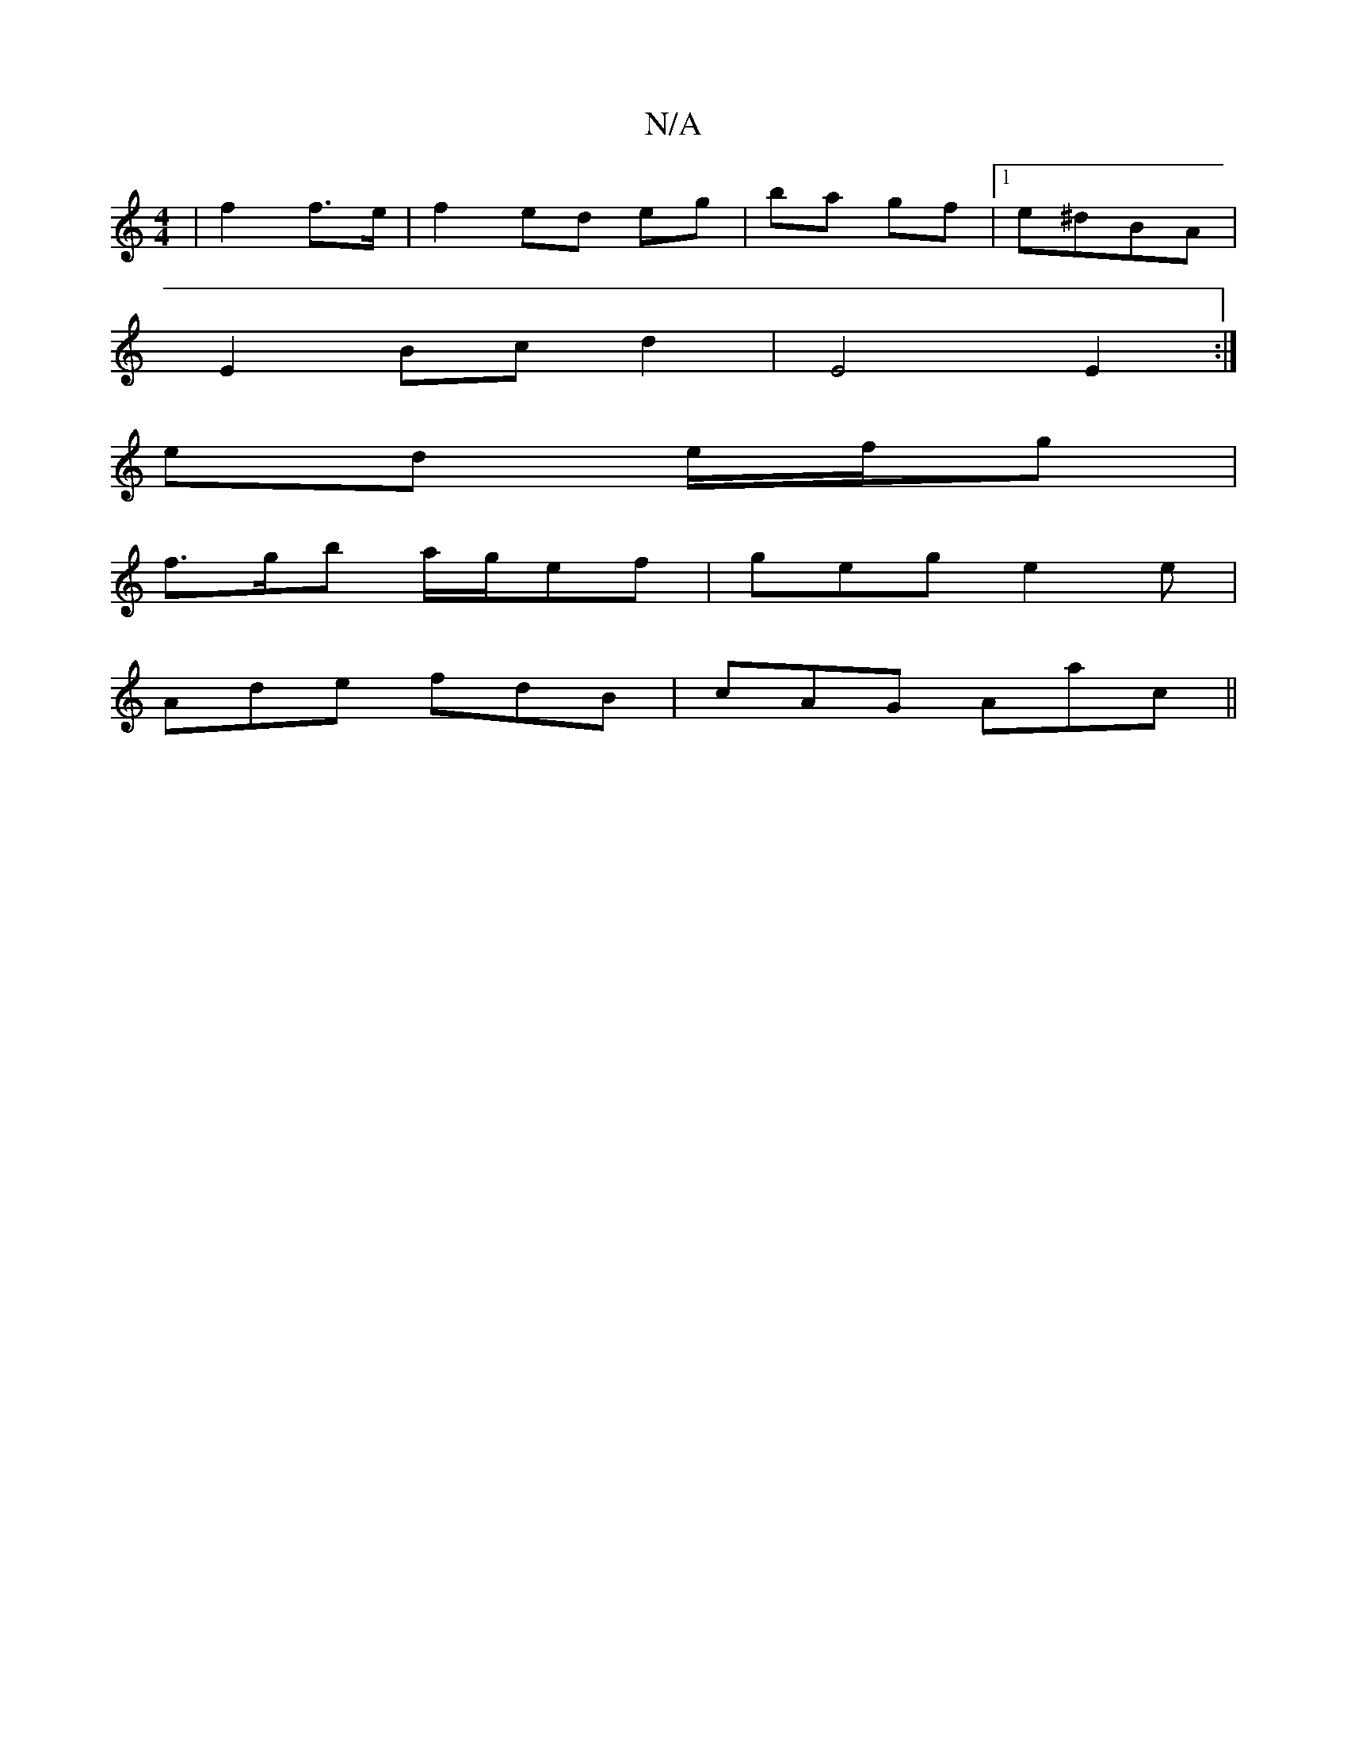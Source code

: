 X:1
T:N/A
M:4/4
R:N/A
K:Cmajor
 | f2 f>e |f2 ed eg | ba gf |1 e^dBA |
E2 Bc d2 | E4 E2 :|
ed e/f/g |
f>gb a/g/ef|geg e2e|
Ade fdB|cAG Aac||

ABcA AGEG|ABAc defg:|
B2cB AFD2|]

f|f3A fgef|defd gfag|eddc2ed|d2 cB |ec eg :|[1 eA =cA|
